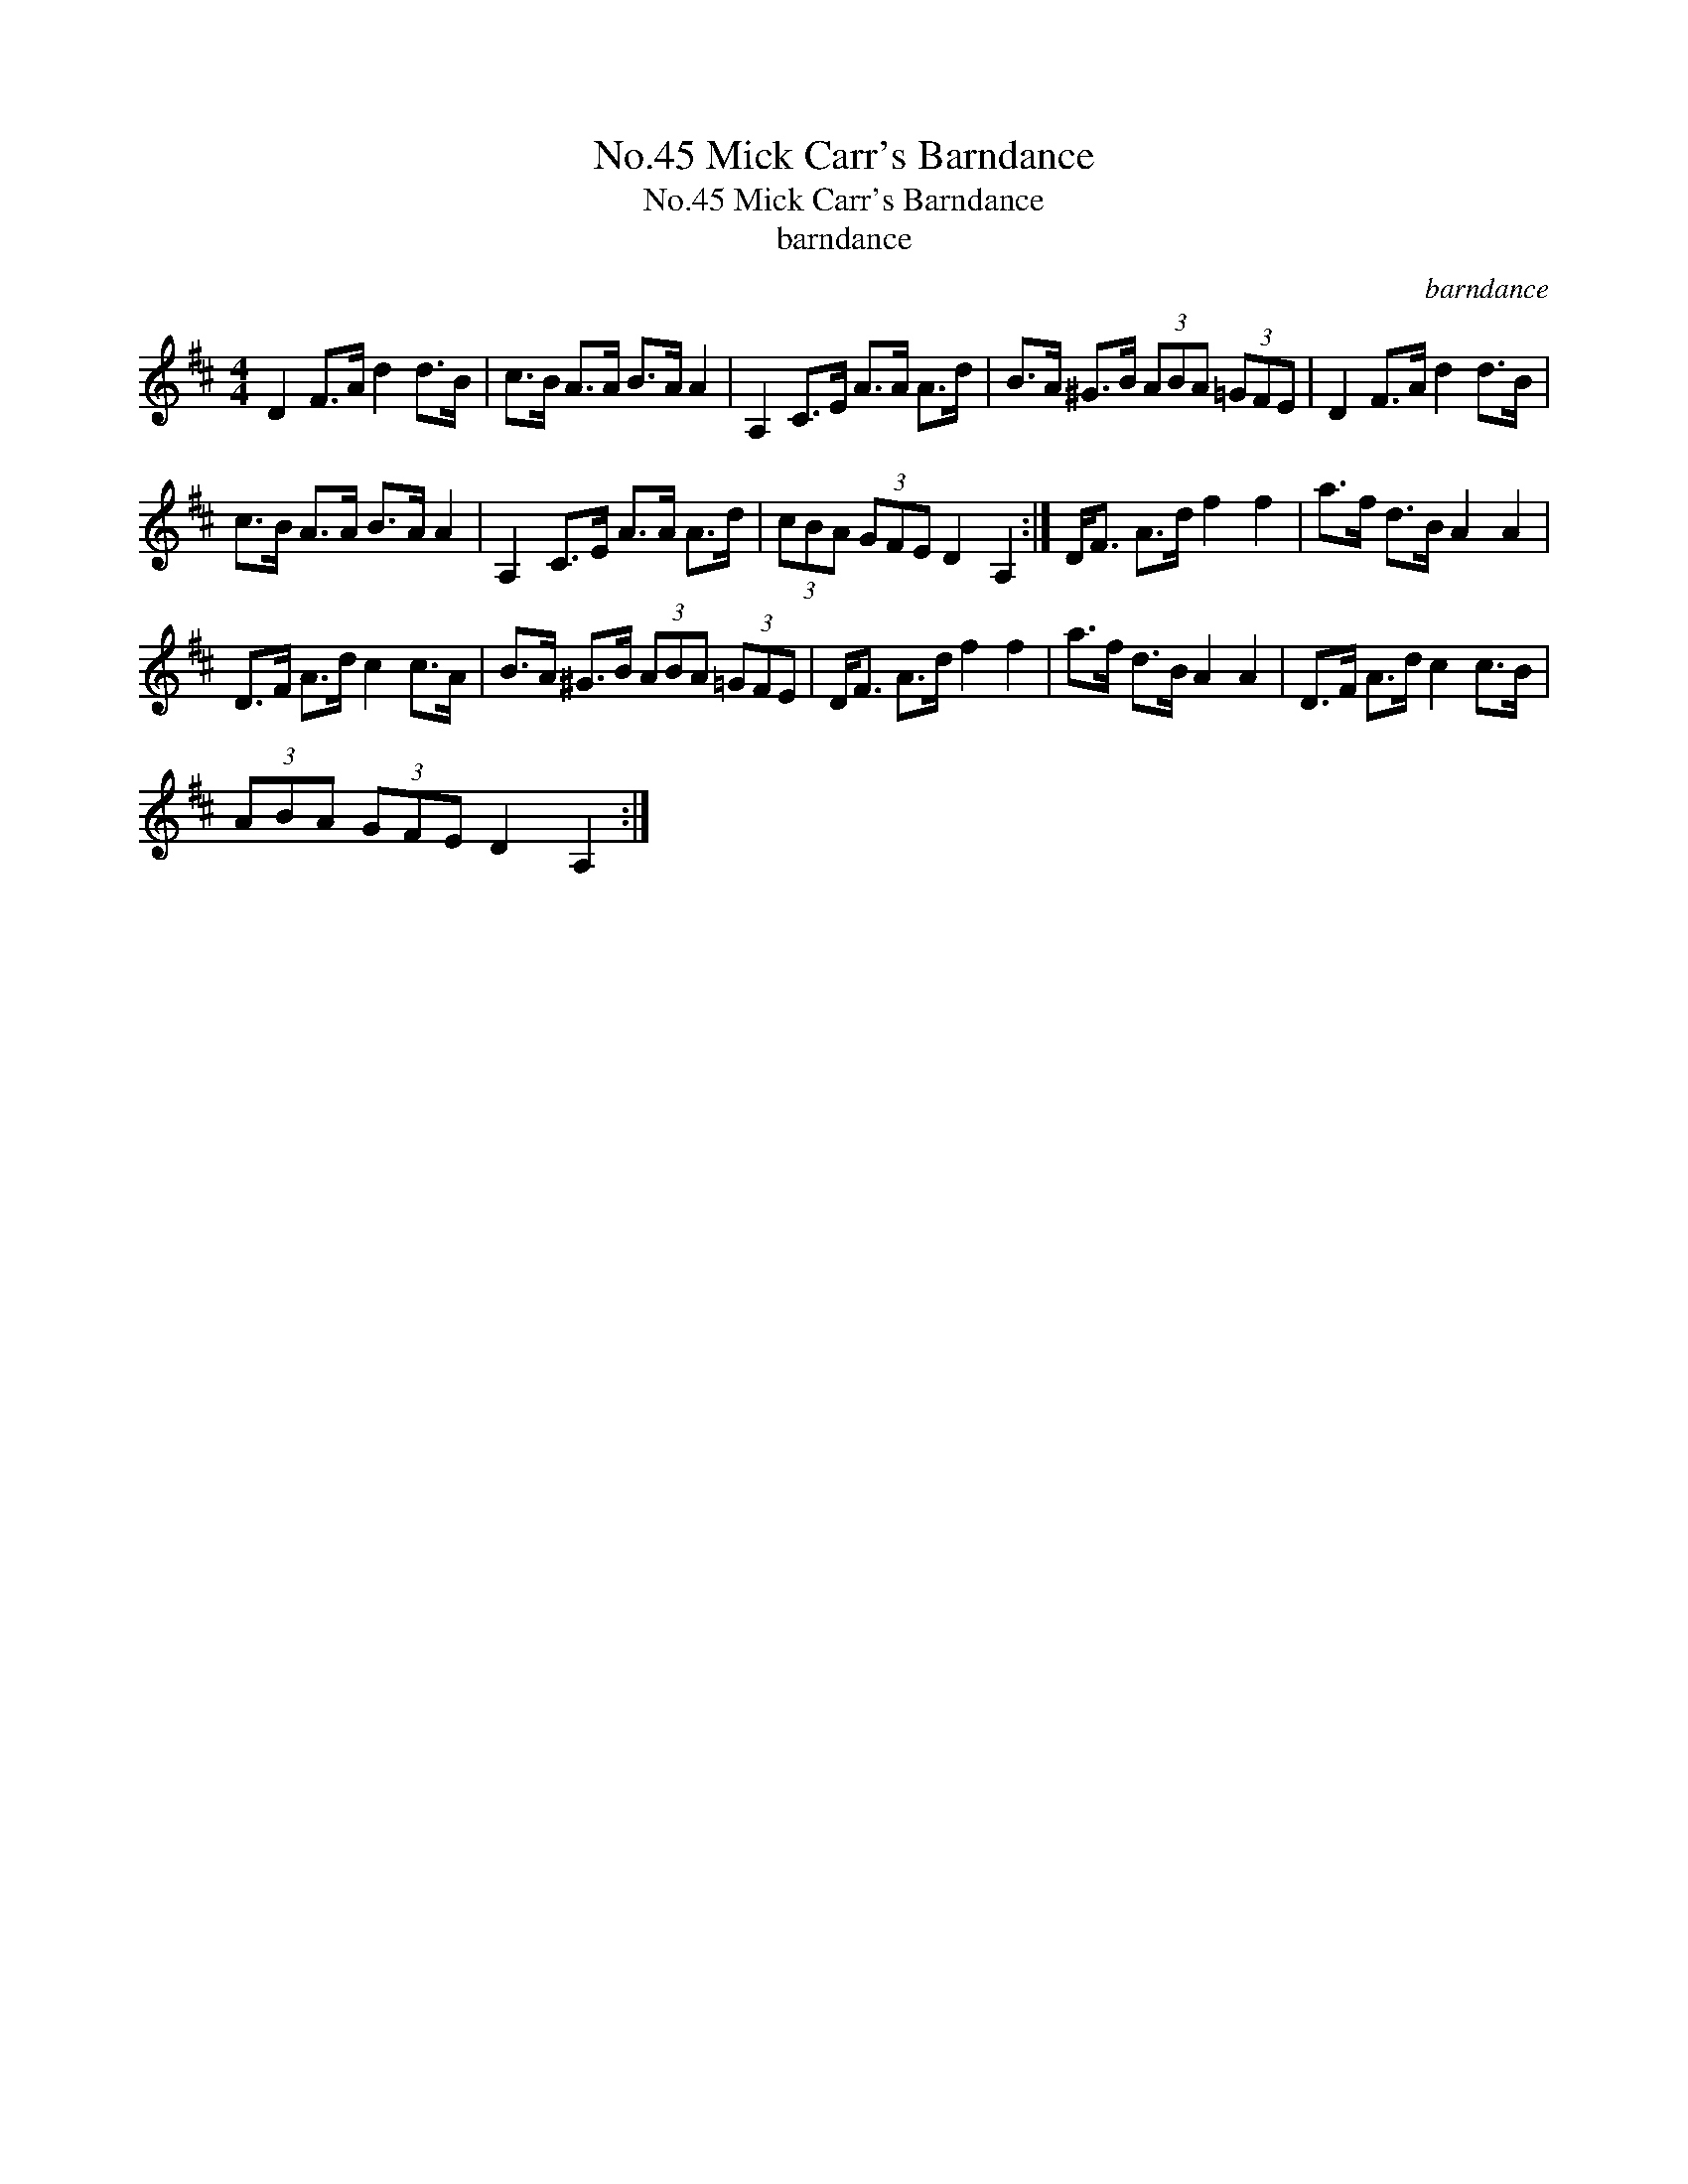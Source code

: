 X:1
T:No.45 Mick Carr's Barndance
T:No.45 Mick Carr's Barndance
T:barndance
C:barndance
L:1/8
M:4/4
K:D
V:1 treble 
V:1
 D2 F>A d2 d>B | c>B A>A B>A A2 | A,2 C>E A>A A>d | B>A ^G>B (3ABA (3=GFE | D2 F>A d2 d>B | %5
 c>B A>A B>A A2 | A,2 C>E A>A A>d | (3cBA (3GFE D2 A,2 :| D<F A>d f2 f2 | a>f d>B A2 A2 | %10
 D>F A>d c2 c>A | B>A ^G>B (3ABA (3=GFE | D<F A>d f2 f2 | a>f d>B A2 A2 | D>F A>d c2 c>B | %15
 (3ABA (3GFE D2 A,2 :| %16

